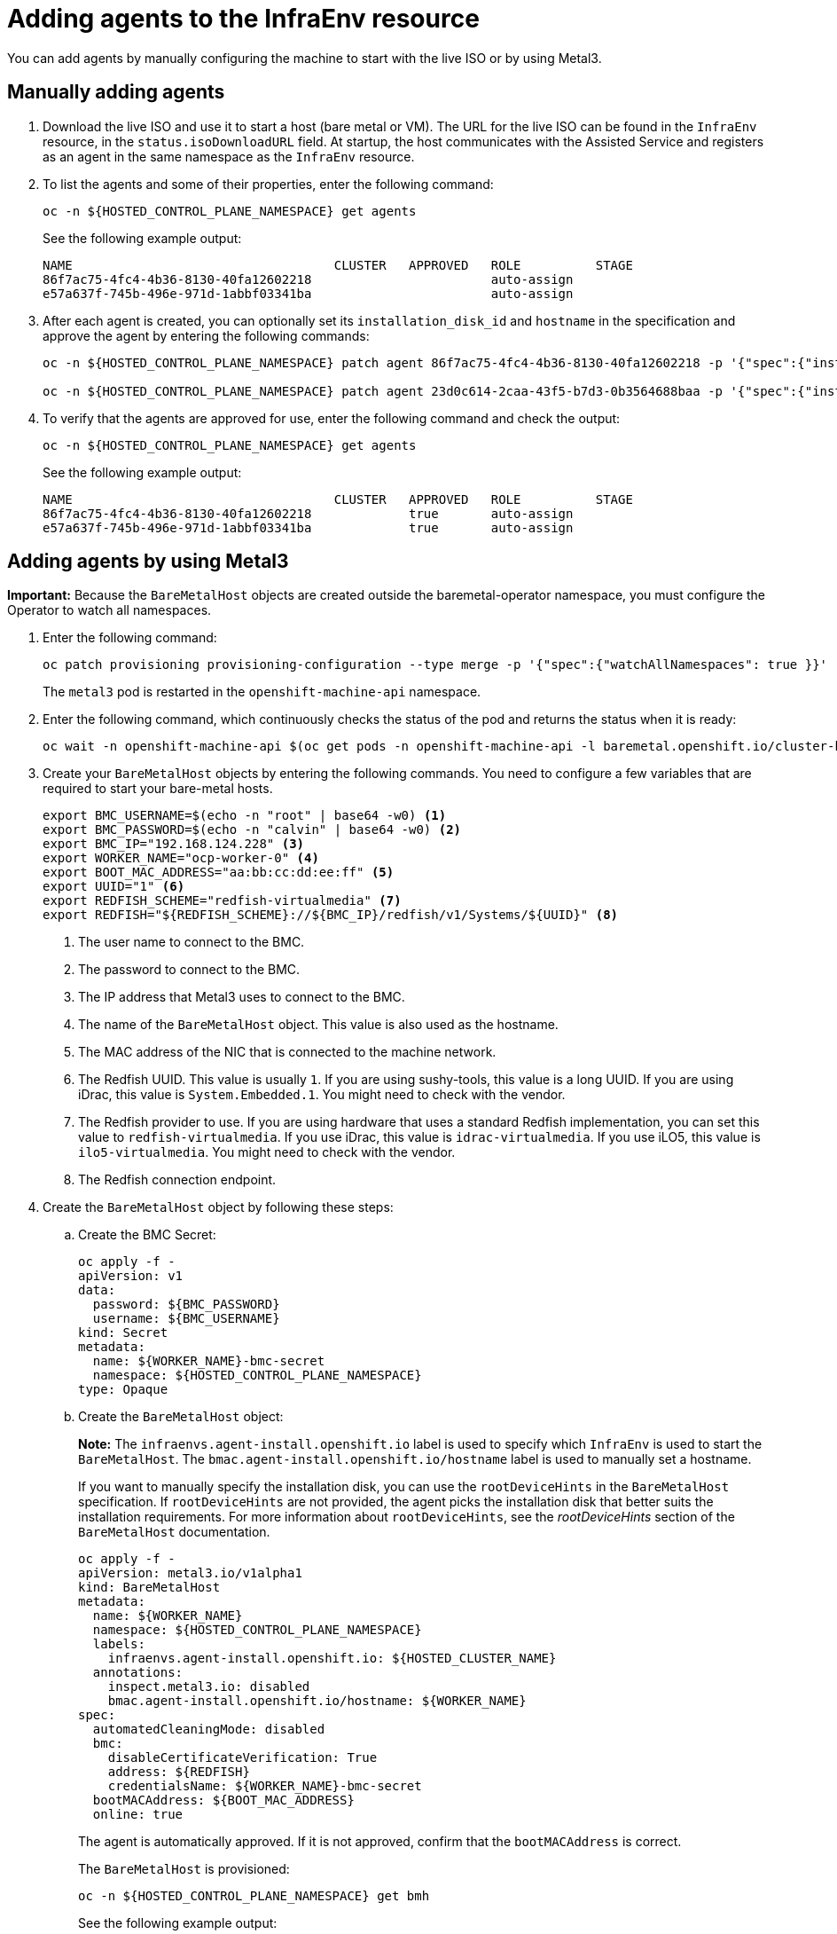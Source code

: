 [#hosted-bare-metal-adding-agents]
= Adding agents to the InfraEnv resource

You can add agents by manually configuring the machine to start with the live ISO or by using Metal3.

[#hosted-bare-metal-adding-agents-manual]
== Manually adding agents

. Download the live ISO and use it to start a host (bare metal or VM). The URL for the live ISO can be found in the `InfraEnv` resource, in the `status.isoDownloadURL` field. At startup, the host communicates with the Assisted Service and registers as an agent in the same namespace as the `InfraEnv` resource.

. To list the agents and some of their properties, enter the following command:

+
----
oc -n ${HOSTED_CONTROL_PLANE_NAMESPACE} get agents
----

+
See the following example output:

+
----
NAME                                   CLUSTER   APPROVED   ROLE          STAGE
86f7ac75-4fc4-4b36-8130-40fa12602218                        auto-assign
e57a637f-745b-496e-971d-1abbf03341ba                        auto-assign
----

. After each agent is created, you can optionally set its `installation_disk_id` and `hostname` in the specification and approve the agent by entering the following commands: 

+
----
oc -n ${HOSTED_CONTROL_PLANE_NAMESPACE} patch agent 86f7ac75-4fc4-4b36-8130-40fa12602218 -p '{"spec":{"installation_disk_id":"/dev/sda","approved":true,"hostname":"worker-0.example.krnl.es"}}' --type merge

oc -n ${HOSTED_CONTROL_PLANE_NAMESPACE} patch agent 23d0c614-2caa-43f5-b7d3-0b3564688baa -p '{"spec":{"installation_disk_id":"/dev/sda","approved":true,"hostname":"worker-1.example.krnl.es"}}' --type merge
----

. To verify that the agents are approved for use, enter the following command and check the output:

+
----
oc -n ${HOSTED_CONTROL_PLANE_NAMESPACE} get agents
----

+
See the following example output:

+
----
NAME                                   CLUSTER   APPROVED   ROLE          STAGE
86f7ac75-4fc4-4b36-8130-40fa12602218             true       auto-assign
e57a637f-745b-496e-971d-1abbf03341ba             true       auto-assign
----

[#hosted-bare-metal-adding-agents-metal3]
== Adding agents by using Metal3

*Important:* Because the `BareMetalHost` objects are created outside the baremetal-operator namespace, you must configure the Operator to watch all namespaces.

. Enter the following command:

+
----
oc patch provisioning provisioning-configuration --type merge -p '{"spec":{"watchAllNamespaces": true }}'
----

+
The `metal3` pod is restarted in the `openshift-machine-api` namespace.

. Enter the following command, which continuously checks the status of the pod and returns the status when it is ready:

+
----
oc wait -n openshift-machine-api $(oc get pods -n openshift-machine-api -l baremetal.openshift.io/cluster-baremetal-operator=metal3-state -o name) --for condition=containersready --timeout 5m
----

. Create your `BareMetalHost` objects by entering the following commands. You need to configure a few variables that are required to start your bare-metal hosts.

+
----
export BMC_USERNAME=$(echo -n "root" | base64 -w0) <1>
export BMC_PASSWORD=$(echo -n "calvin" | base64 -w0) <2>
export BMC_IP="192.168.124.228" <3>
export WORKER_NAME="ocp-worker-0" <4>
export BOOT_MAC_ADDRESS="aa:bb:cc:dd:ee:ff" <5>
export UUID="1" <6>
export REDFISH_SCHEME="redfish-virtualmedia" <7>
export REDFISH="${REDFISH_SCHEME}://${BMC_IP}/redfish/v1/Systems/${UUID}" <8>
----

+
<1> The user name to connect to the BMC.
<2> The password to connect to the BMC.
<3> The IP address that Metal3 uses to connect to the BMC.
<4> The name of the `BareMetalHost` object. This value is also used as the hostname.
<5> The MAC address of the NIC that is connected to the machine network.
<6> The Redfish UUID. This value is usually `1`. If you are using sushy-tools, this value is a long UUID. If you are using iDrac, this value is `System.Embedded.1`. You might need to check with the vendor.
<7> The Redfish provider to use. If you are using hardware that uses a standard Redfish implementation, you can set this value to `redfish-virtualmedia`. If you use iDrac, this value is `idrac-virtualmedia`. If you use iLO5, this value is `ilo5-virtualmedia`. You might need to check with the vendor.
<8> The Redfish connection endpoint.

. Create the `BareMetalHost` object by following these steps:

.. Create the BMC Secret:

+
----
oc apply -f -
apiVersion: v1
data:
  password: ${BMC_PASSWORD}
  username: ${BMC_USERNAME}
kind: Secret
metadata:
  name: ${WORKER_NAME}-bmc-secret
  namespace: ${HOSTED_CONTROL_PLANE_NAMESPACE}
type: Opaque
----

.. Create the `BareMetalHost` object:

+
*Note:* The `infraenvs.agent-install.openshift.io` label is used to specify which `InfraEnv` is used to start the `BareMetalHost`. The `bmac.agent-install.openshift.io/hostname` label is used to manually set a hostname.

+
If you want to manually specify the installation disk, you can use the `rootDeviceHints` in the `BareMetalHost` specification. If `rootDeviceHints` are not provided, the agent picks the installation disk that better suits the installation requirements. For more information about `rootDeviceHints`, see the _rootDeviceHints_ section of the `BareMetalHost` documentation.

+
----
oc apply -f -
apiVersion: metal3.io/v1alpha1
kind: BareMetalHost
metadata:
  name: ${WORKER_NAME}
  namespace: ${HOSTED_CONTROL_PLANE_NAMESPACE}
  labels:
    infraenvs.agent-install.openshift.io: ${HOSTED_CLUSTER_NAME}
  annotations:
    inspect.metal3.io: disabled
    bmac.agent-install.openshift.io/hostname: ${WORKER_NAME}
spec:
  automatedCleaningMode: disabled
  bmc:
    disableCertificateVerification: True
    address: ${REDFISH}
    credentialsName: ${WORKER_NAME}-bmc-secret
  bootMACAddress: ${BOOT_MAC_ADDRESS}
  online: true
----

+
The agent is automatically approved. If it is not approved, confirm that the `bootMACAddress` is correct.

+
The `BareMetalHost` is provisioned:

+
----
oc -n ${HOSTED_CONTROL_PLANE_NAMESPACE} get bmh
----

+
See the following example output:

+
----
NAME           STATE          CONSUMER   ONLINE   ERROR   AGE
ocp-worker-0   provisioning              true             2m50s
----

+
The `BareMetalHost` eventually reaches the `provisioned` state:

+
----
oc -n ${HOSTED_CONTROL_PLANE_NAMESPACE} get bmh
----

+
See the following example output:

+
----
NAME           STATE          CONSUMER   ONLINE   ERROR   AGE
ocp-worker-0   provisioned               true             72s
----

+
_Provisioned_ means that the host was configured to start from the virtualCD correctly. It takes a few moments for the agent to be displayed:

+
----
oc -n ${HOSTED_CONTROL_PLANE_NAMESPACE} get agent
----

+
See the following example output:

+
----
NAME                                   CLUSTER   APPROVED   ROLE          STAGE
4dac1ab2-7dd5-4894-a220-6a3473b67ee6             true       auto-assign  
----

+
The agent is automatically approved. 

.. Repeat this process for all other hosts:

+
----
oc -n ${HOSTED_CONTROL_PLANE_NAMESPACE} get agent
----

+
See the following example output:

+
----
NAME                                   CLUSTER   APPROVED   ROLE          STAGE
4dac1ab2-7dd5-4894-a220-6a3473b67ee6             true       auto-assign   
d9198891-39f4-4930-a679-65fb142b108b             true       auto-assign 
da503cf1-a347-44f2-875c-4960ddb04091             true       auto-assign 
----

[#additional-resources-hosted-bm-agents]
== Additional resources

For more information about `rootDeviceHints`, see the link:https://github.com/metal3-io/baremetal-operator/blob/main/docs/api.md#rootdevicehints[rootDeviceHints section] of the `BareMetalHost` documentation.